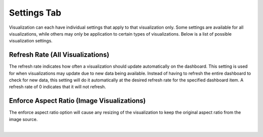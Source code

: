 Settings Tab
------------

.. _settings_tab:

Visualization can each have individual settings that apply to that visualization only. Some settings are available for 
all visualizations, while others may only be application to certain types of visualizations. Below is a list of 
possible visualization settings.

`````````````````````````````````
Refresh Rate (All Visualizations)
`````````````````````````````````

The refresh rate indicates how often a visualization should update automatically on the dashboard. This setting is 
used for when visualizations may update due to new data being available. Instead of having to refresh the entire 
dashboard to check for new data, this setting will do it automatically at the desired refresh rate for the specified 
dashboard item. A refresh rate of 0 indicates that it will not refresh.

````````````````````````````````````````````
Enforce Aspect Ratio  (Image Visualizations)
````````````````````````````````````````````

The enforce aspect ratio option will cause any resizing of the visualization to keep the original aspect ratio from 
the image source. 

|